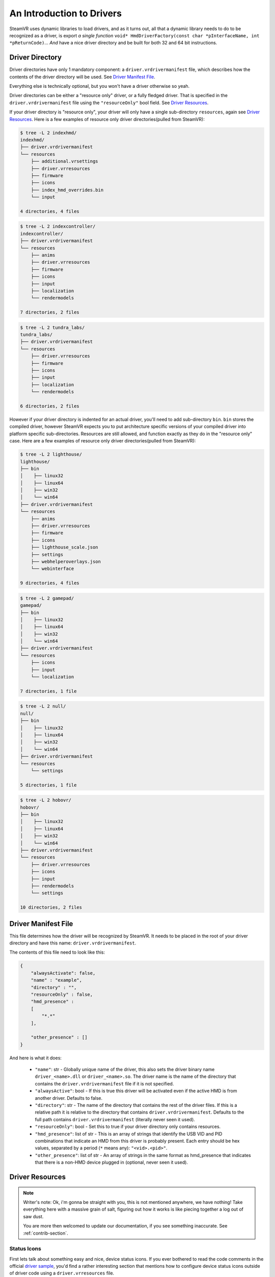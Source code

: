An Introduction to Drivers
==========================

SteamVR uses dynamic libraries to load drivers, and as it turns out, all that a dynamic library needs to do to be recognized as a driver, is export *a single function* ``void* HmdDriverFactory(const char *pInterfaceName, int *pReturnCode)``... *And* have a nice driver directory and be built for both 32 and 64 bit instructions.


.. _opevr-driver-directories:

Driver Directory
^^^^^^^^^^^^^^^^

Driver directories have only 1 mandatory component: a ``driver.vrdrivermanifest`` file, which describes how the contents of the driver directory will be used. See `Driver Manifest File`_.

Everything else is technically optional, but you won't have a driver otherwise so yeah.

Driver directories can be either a "resource only" driver, or a fully fledged driver. That is specified in the ``driver.vrdrivermanifest`` file using the ``"resourceOnly"`` bool field. See `Driver Resources`_.

If your driver directory is "resource only", your driver will only have a single sub-directory ``resources``, again see `Driver Resources`_. Here is a few examples of resource only driver directories(pulled from SteamVR):

.. code-block:: bash

    $ tree -L 2 indexhmd/
    indexhmd/
    ├── driver.vrdrivermanifest
    └── resources
        ├── additional.vrsettings
        ├── driver.vrresources
        ├── firmware
        ├── icons
        ├── index_hmd_overrides.bin
        └── input

    4 directories, 4 files

.. code-block:: bash

    $ tree -L 2 indexcontroller/
    indexcontroller/
    ├── driver.vrdrivermanifest
    └── resources
        ├── anims
        ├── driver.vrresources
        ├── firmware
        ├── icons
        ├── input
        ├── localization
        └── rendermodels

    7 directories, 2 files

.. code-block:: bash

    $ tree -L 2 tundra_labs/
    tundra_labs/
    ├── driver.vrdrivermanifest
    └── resources
        ├── driver.vrresources
        ├── firmware
        ├── icons
        ├── input
        ├── localization
        └── rendermodels

    6 directories, 2 files

However if your driver directory is indented for an actual driver, you'll need to add sub-directory ``bin``. ``bin`` stores the compiled driver, however SteamVR expects you to put architecture specific versions of your compiled driver into platform specific sub-directories. Resources are still allowed, and function exactly as they do in the "resource only" case. Here are a few examples of resource only driver directories(pulled from SteamVR):

.. code-block:: bash

    $ tree -L 2 lighthouse/
    lighthouse/
    ├── bin
    │    ├── linux32
    │    ├── linux64
    │    ├── win32
    │    └── win64
    ├── driver.vrdrivermanifest
    └── resources
        ├── anims
        ├── driver.vrresources
        ├── firmware
        ├── icons
        ├── lighthouse_scale.json
        ├── settings
        ├── webhelperoverlays.json
        └── webinterface

    9 directories, 4 files


.. code-block:: bash

    $ tree -L 2 gamepad/
    gamepad/
    ├── bin
    │    ├── linux32
    │    ├── linux64
    │    ├── win32
    │    └── win64
    ├── driver.vrdrivermanifest
    └── resources
        ├── icons
        ├── input
        └── localization

    7 directories, 1 file


.. code-block:: bash

    $ tree -L 2 null/
    null/
    ├── bin
    │    ├── linux32
    │    ├── linux64
    │    ├── win32
    │    └── win64
    ├── driver.vrdrivermanifest
    └── resources
        └── settings

    5 directories, 1 file


.. code-block:: bash

    $ tree -L 2 hobovr/
    hobovr/
    ├── bin
    │    ├── linux32
    │    ├── linux64
    │    ├── win32
    │    └── win64
    ├── driver.vrdrivermanifest
    └── resources
        ├── driver.vrresources
        ├── icons
        ├── input
        ├── rendermodels
        └── settings

    10 directories, 2 files



Driver Manifest File
^^^^^^^^^^^^^^^^^^^^^

This file determines how the driver will be recognized by SteamVR. It needs to be placed in the root of your driver directory and have this name: ``driver.vrdrivermanifest``.

The contents of this file need to look like this:

.. code-block:: json

    {
        "alwaysActivate": false,
        "name" : "example",
        "directory" : "",
        "resourceOnly" : false,
        "hmd_presence" :
        [
            "*.*"
        ],

        "other_presence" : []
    }

And here is what it does:

    * ``"name"``: str - Globally unique name of the driver, this also sets the driver binary name ``driver_<name>.dll`` or ``driver_<name>.so``. The driver name is the name of the directory that contains the ``driver.vrdrivermanifest`` file if it is not specified.

    * ``"alwaysActive"``: bool - If this is true this driver will be activated even if the active HMD is from another driver. Defaults to false.

    * ``"directory"``: str - The name of the directory that contains the rest of the driver files. If this is a relative path it is relative to the directory that contains ``driver.vrdrivermanifest``. Defaults to the full path contains ``driver.vrdrivermanifest`` (literally never seen it used).

    * ``"resourceOnly"``: bool - Set this to true if your driver directory only contains resources.

    * ``"hmd_presence"``: list of str - This is an array of strings that identify the USB VID and PID combinations that indicate an HMD from this driver is probably present. Each entry should be hex values, separated by a period (``*`` means any): ``"<vid>.<pid>"``.

    * ``"other_presence"``: list of str - An array of strings in the same format as hmd_presence that indicates that there is a non-HMD device plugged in (optional, never seen it used).

Driver Resources
^^^^^^^^^^^^^^^^

.. note::

    Writer's note: Ok, i'm gonna be straight with you, this is not mentioned anywhere, we have nothing! Take everything here with a massive grain of salt, figuring out how it works is like piecing together a log out of saw dust.

    You are more then welcomed to update our documentation, if you see something inaccurate. See :ref:`contrib-section`.


Status Icons
------------

First lets talk about something easy and nice, device status icons. If you ever bothered to read the code comments in the official `driver sample <https://github.com/ValveSoftware/openvr/blob/master/samples/driver_sample/driver_sample.cpp#L208>`_, you'd find a rather interesting section that mentions how to configure device status icons outside of driver code using a ``driver.vrresources`` file.

.. code-block:: c

    // Icons can be configured in code or automatically configured by an external file "drivername\resources\driver.vrresources".
    // Icon properties NOT configured in code (post Activate) are then auto-configured by the optional presence of a driver's "drivername\resources\driver.vrresources".
    // In this manner a driver can configure their icons in a flexible data driven fashion by using an external file.
    //
    // The structure of the driver.vrresources file allows a driver to specialize their icons based on their HW.
    // Keys matching the value in "Prop_ModelNumber_String" are considered first, since the driver may have model specific icons.
    // An absence of a matching "Prop_ModelNumber_String" then considers the ETrackedDeviceClass ("HMD", "Controller", "GenericTracker", "TrackingReference")
    // since the driver may have specialized icons based on those device class names.
    //
    // An absence of either then falls back to the "system.vrresources" where generic device class icons are then supplied.
    //
    // Please refer to "bin\drivers\sample\resources\driver.vrresources" which contains this sample configuration.
    //
    // "Alias" is a reserved key and specifies chaining to another json block.
    //
    // In this sample configuration file (overly complex FOR EXAMPLE PURPOSES ONLY)....
    //
    // "Model-v2.0" chains through the alias to "Model-v1.0" which chains through the alias to "Model-v Defaults".
    //
    // Keys NOT found in "Model-v2.0" would then chase through the "Alias" to be resolved in "Model-v1.0" and either resolve their or continue through the alias.
    // Thus "Prop_NamedIconPathDeviceAlertLow_String" in each model's block represent a specialization specific for that "model".
    // Keys in "Model-v Defaults" are an example of mapping to the same states, and here all map to "Prop_NamedIconPathDeviceOff_String".


An all around good explanation, until you look in ``driver.vrresources`` that is provided with the sample driver...

.. code-block:: json

    {
        "jsonid" : "vrresources",
        "statusicons" : {
            "HMD" : {
                "Prop_NamedIconPathDeviceOff_String" : "{sample}/icons/headset_sample_status_off.png",
                "Prop_NamedIconPathDeviceSearching_String" : "{sample}/icons/headset_sample_status_searching.gif",
                "Prop_NamedIconPathDeviceSearchingAlert_String" : "{sample}/icons/headset_sample_status_searching_alert.gif",
                "Prop_NamedIconPathDeviceReady_String" : "{sample}/icons/headset_sample_status_ready.png",
                "Prop_NamedIconPathDeviceReadyAlert_String" : "{sample}/icons/headset_sample_status_ready_alert.png",
                "Prop_NamedIconPathDeviceNotReady_String" : "{sample}/icons/headset_sample_status_error.png",
                "Prop_NamedIconPathDeviceStandby_String" : "{sample}/icons/headset_sample_status_standby.png",
                "Prop_NamedIconPathDeviceAlertLow_String" : "{sample}/icons/headset_sample_status_ready_low.png"
            },

            "Model-v Defaults" : {
                "Prop_NamedIconPathDeviceOff_String" : "{sample}/icons/headset_sample_status_off.png",
                "Prop_NamedIconPathDeviceSearching_String" : "Prop_NamedIconPathDeviceOff_String",
                "Prop_NamedIconPathDeviceSearchingAlert_String" : "Prop_NamedIconPathDeviceOff_String",
                "Prop_NamedIconPathDeviceReady_String" : "Prop_NamedIconPathDeviceOff_String",
                "Prop_NamedIconPathDeviceReadyAlert_String" : "Prop_NamedIconPathDeviceOff_String",
                "Prop_NamedIconPathDeviceNotReady_String" : "Prop_NamedIconPathDeviceOff_String",
                "Prop_NamedIconPathDeviceStandby_String" : "Prop_NamedIconPathDeviceOff_String",
                "Prop_NamedIconPathDeviceAlertLow_String" : "Prop_NamedIconPathDeviceOff_String"
            },

            "Model-v1.0" : {
                "Alias" : "Model-v Defaults",
                "Prop_NamedIconPathDeviceAlertLow_String" : "{sample}/icons/headset_model1_alertlow.png"
            },

            "Model-v2.0" : {
                "Alias" : "Model-v1.0",
                "Prop_NamedIconPathDeviceAlertLow_String" : "{sample}/icons/headset_model2_alertlow.png"
            },

            "Controller" : {
                "Prop_NamedIconPathDeviceOff_String" : "{sample}/icons/controller_status_off.png",
                "Prop_NamedIconPathDeviceSearching_String" : "{sample}/icons/controller_status_searching.gif",
                "Prop_NamedIconPathDeviceSearchingAlert_String" : "{sample}/icons/controller_status_searching_alert.gif",
                "Prop_NamedIconPathDeviceReady_String" : "{sample}/icons/controller_status_ready.png",
                "Prop_NamedIconPathDeviceReadyAlert_String" : "{sample}/icons/controller_status_ready_alert.png",
                "Prop_NamedIconPathDeviceNotReady_String" : "{sample}/icons/controller_status_error.png",
                "Prop_NamedIconPathDeviceStandby_String" : "{sample}/icons/controller_status_standby.png",
                "Prop_NamedIconPathDeviceAlertLow_String" : "{sample}/icons/controller_status_ready_low.png"
            }
        }
    }

What are these ``Prop`` things? What does ``{sample}`` mean? Why are some icons gifs and others pngs?

Lets start with the ``Prop`` things. The full list of acceptable keys can be found in `openvr_driver.h <https://github.com/ValveSoftware/openvr/blob/master/headers/openvr_driver.h#L524>`_ in the ``ETrackedDeviceProperty`` enum:

.. code-block:: c

    // *other enum members*

    // Properties that are used for user interface like icons names
    Prop_IconPathName_String                        = 5000, // DEPRECATED. Value not referenced. Now expected to be part of icon path properties.
    Prop_NamedIconPathDeviceOff_String              = 5001, // {driver}/icons/icon_filename - PNG for static icon, or GIF for animation, 50x32px for headsets and 32x32px for others
    Prop_NamedIconPathDeviceSearching_String        = 5002, // {driver}/icons/icon_filename - PNG for static icon, or GIF for animation, 50x32px for headsets and 32x32px for others
    Prop_NamedIconPathDeviceSearchingAlert_String   = 5003, // {driver}/icons/icon_filename - PNG for static icon, or GIF for animation, 50x32px for headsets and 32x32px for others
    Prop_NamedIconPathDeviceReady_String            = 5004, // {driver}/icons/icon_filename - PNG for static icon, or GIF for animation, 50x32px for headsets and 32x32px for others
    Prop_NamedIconPathDeviceReadyAlert_String       = 5005, // {driver}/icons/icon_filename - PNG for static icon, or GIF for animation, 50x32px for headsets and 32x32px for others
    Prop_NamedIconPathDeviceNotReady_String         = 5006, // {driver}/icons/icon_filename - PNG for static icon, or GIF for animation, 50x32px for headsets and 32x32px for others
    Prop_NamedIconPathDeviceStandby_String          = 5007, // {driver}/icons/icon_filename - PNG for static icon, or GIF for animation, 50x32px for headsets and 32x32px for others
    Prop_NamedIconPathDeviceAlertLow_String         = 5008, // {driver}/icons/icon_filename - PNG for static icon, or GIF for animation, 50x32px for headsets and 32x32px for others
    Prop_NamedIconPathDeviceStandbyAlert_String     = 5009, // {driver}/icons/icon_filename - PNG for static icon, or GIF for animation, 50x32px for headsets and 32x32px for others

    // *other enum members*

The convenient code comments also explain the gifs and pngs situation.

Now onto the ``{sample}`` and ``{driver}`` from prop comments. Which has to do with path resolution, you see SteamVR allows you register your driver from anywhere, you can use ``{name of a driver}`` in the begging of paths, it will then be replaced with the path to that driver + ``/resources``. See `Driver Relative Paths`_.

Driver Relative Paths
^^^^^^^^^^^^^^^^^^^^^

After you register a driver SteamVR will interpret ``{name of your driver}`` as ``/path/to/your/driver/resources``, only works when paths are processed by OpenVR/SteamVR tools. Example: When setting icons for devices(either for status icons or bindings), to use icons shipped with your driver, you can use ``{name of your driver}/icons/icon_name.png``.
